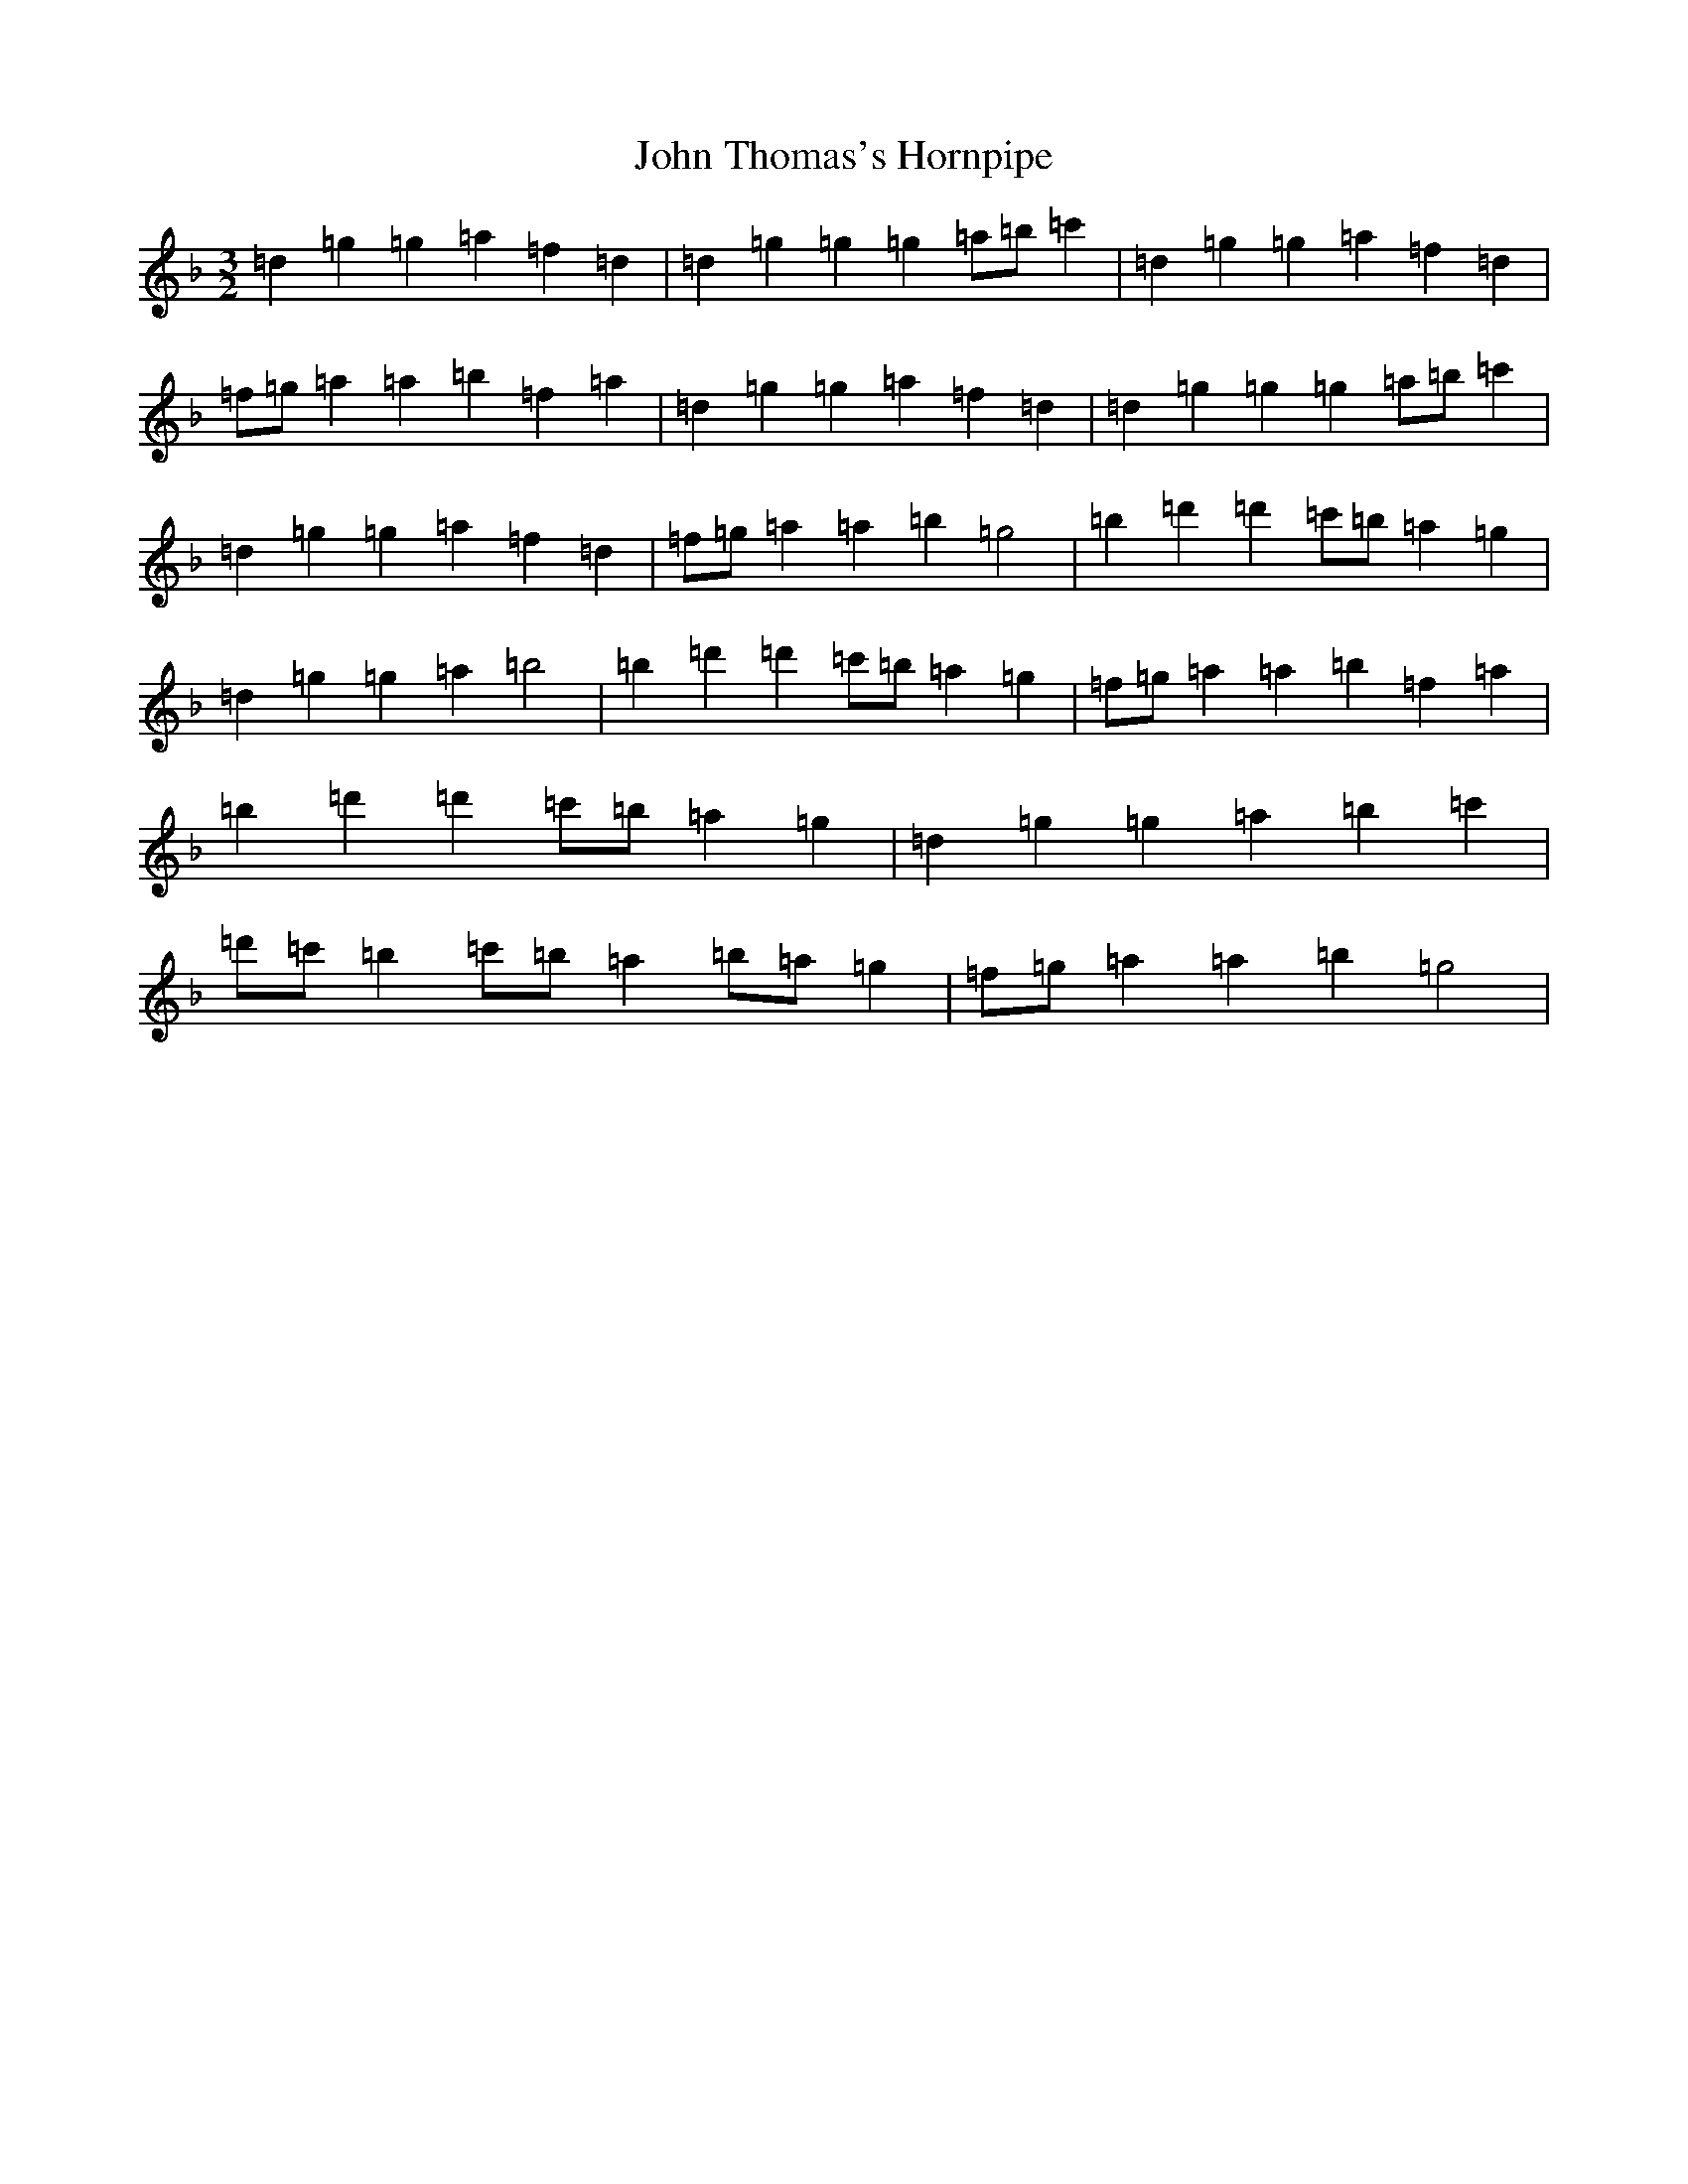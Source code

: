 X: 10876
T: John Thomas's Hornpipe
S: https://thesession.org/tunes/9287#setting9287
Z: D Mixolydian
R: three-two
M: 3/2
L: 1/8
K: C Mixolydian
=d2=g2=g2=a2=f2=d2|=d2=g2=g2=g2=a=b=c'2|=d2=g2=g2=a2=f2=d2|=f=g=a2=a2=b2=f2=a2|=d2=g2=g2=a2=f2=d2|=d2=g2=g2=g2=a=b=c'2|=d2=g2=g2=a2=f2=d2|=f=g=a2=a2=b2=g4|=b2=d'2=d'2=c'=b=a2=g2|=d2=g2=g2=a2=b4|=b2=d'2=d'2=c'=b=a2=g2|=f=g=a2=a2=b2=f2=a2|=b2=d'2=d'2=c'=b=a2=g2|=d2=g2=g2=a2=b2=c'2|=d'=c'=b2=c'=b=a2=b=a=g2|=f=g=a2=a2=b2=g4|